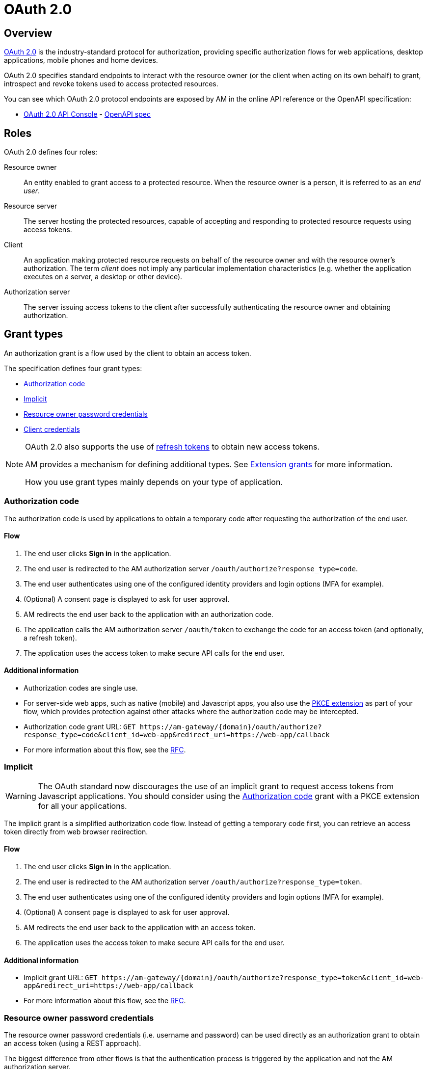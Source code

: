 = OAuth 2.0
:page-sidebar: am_3_x_sidebar


== Overview

link:https://tools.ietf.org/html/rfc6749[OAuth 2.0] is the industry-standard protocol for authorization, providing specific authorization flows for web applications, desktop applications, mobile phones and home devices.

OAuth 2.0 specifies standard endpoints to interact with the resource owner (or the client when acting on its own behalf) to grant, introspect and revoke tokens used to access protected resources.

You can see which OAuth 2.0 protocol endpoints are exposed by AM in the online API reference or the OpenAPI specification:

* link:/am/current/oauth2/index.html[OAuth 2.0 API Console, window="_blank"] - link:/am/current/oauth2/swagger.yml[OpenAPI spec, window="_blank"]

== Roles

OAuth 2.0 defines four roles:

Resource owner::
An entity enabled to grant access to a protected resource.
When the resource owner is a person, it is referred to as an
_end user_.

Resource server::
The server hosting the protected resources, capable of accepting
and responding to protected resource requests using access tokens.

Client::
An application making protected resource requests on behalf of the
resource owner and with the resource owner's authorization.  The term _client_ does
not imply any particular implementation characteristics (e.g.
whether the application executes on a server, a desktop or other
device).

Authorization server::
The server issuing access tokens to the client after successfully
authenticating the resource owner and obtaining authorization.

== Grant types

An authorization grant is a flow used by the client to obtain an access token.

The specification defines four grant types:

- link:/am/current/am_devguide_protocols_oauth2_overview.html#authorization_code[Authorization code]
- link:/am/current/am_devguide_protocols_oauth2_overview.html#implicit[Implicit]
- link:/am/current/am_devguide_protocols_oauth2_overview.html#resource_owner_password_credentials[Resource owner password credentials]
- link:/am/current/am_devguide_protocols_oauth2_overview.html#client_credentials[Client credentials]

[NOTE]
====
OAuth 2.0 also supports the use of link:/am/current/am_devguide_protocols_oauth2_overview.html#refresh_token[refresh tokens] to obtain new access tokens.

AM provides a mechanism for defining additional types. See link:/am/current/am_userguide_extension_grants.html[Extension grants^] for more information.

How you use grant types mainly depends on your type of application.
====

=== Authorization code

The authorization code is used by applications to obtain a temporary code after requesting the authorization of the end user.

==== Flow

1. The end user clicks *Sign in* in the application.
2. The end user is redirected to the AM authorization server `/oauth/authorize?response_type=code`.
3. The end user authenticates using one of the configured identity providers and login options (MFA for example).
4. (Optional) A consent page is displayed to ask for user approval.
5. AM redirects the end user back to the application with an authorization code.
6. The application calls the AM authorization server `/oauth/token` to exchange the code for an access token (and optionally, a refresh token).
7. The application uses the access token to make secure API calls for the end user.

==== Additional information

* Authorization codes are single use.

* For server-side web apps, such as native (mobile) and Javascript apps, you also use the link:https://tools.ietf.org/html/rfc7636[PKCE extension] as part of your flow, which provides protection against other attacks where the authorization code may be intercepted.

* Authorization code grant URL: `GET \https://am-gateway/{domain}/oauth/authorize?response_type=code&client_id=web-app&redirect_uri=https://web-app/callback`

* For more information about this flow, see the link:https://tools.ietf.org/html/rfc6749#section-1.3.1[RFC^].

=== Implicit

WARNING: The OAuth standard now discourages the use of an implicit grant to request access tokens from Javascript applications.
You should consider using the link:/am/current/am_devguide_protocols_oauth2_overview.html#authorization_code[Authorization code] grant with a PKCE extension for all your applications.

The implicit grant is a simplified authorization code flow. Instead of getting a temporary code first, you can retrieve an access token directly from web browser redirection.

==== Flow

1. The end user clicks *Sign in* in the application.
2. The end user is redirected to the AM authorization server `/oauth/authorize?response_type=token`.
3. The end user authenticates using one of the configured identity providers and login options (MFA for example).
4. (Optional) A consent page is displayed to ask for user approval.
5. AM redirects the end user back to the application with an access token.
6. The application uses the access token to make secure API calls for the end user.

==== Additional information

* Implicit grant URL: `GET \https://am-gateway/{domain}/oauth/authorize?response_type=token&client_id=web-app&redirect_uri=https://web-app/callback`

* For more information about this flow, see the link:https://tools.ietf.org/html/rfc6749#section-1.3.2[RFC^].

=== Resource owner password credentials

The resource owner password credentials (i.e. username and password) can be used directly as an authorization grant to obtain an access token (using a REST approach).

The biggest difference from other flows is that the authentication process is triggered by the application and not the AM authorization server.

NOTE: This grant type should only be used when there is a high degree of trust between the resource owner and the client (e.g. the client is part of the device operating system or a highly privileged application) and when other authorization grant types are not available (such as the authorization code grant type).

==== Flow

1. The end user clicks *Sign in* and enters the user credentials (username/password) in the application form.
2. The application forward the credentials to the AM authorization server `/oauth/token`.
3. AM checks the credentials.
4. AM responds with an access token (and optionally, a refresh token).
5. The application uses the access token to make secure API calls for the end user.

==== Additional information

* Resource owner password credentials grant URL: `POST \https://am-gateway/{domain}/oauth/token?grant_type=password&username=john&password=doe (with Basic client credentials)`

* For more information about this flow, see the link:https://tools.ietf.org/html/rfc6749#section-1.3.3[RFC^].

=== Client credentials

The client credentials grant type is used by clients to obtain an access token outside the context of a user.
This is typically used by clients to access resources about themselves rather than user resources.

==== Additional information

* The flow is typically used when the client is acting on its own behalf (the client is also the resource owner), i.e. machine-to-machine communication.

* Client credentials grant URL: `POST \https://am-gateway/{domain}/oauth/token?grant_type=client_credentials` (with basic client credentials)

* For more information about this flow, see the link:https://tools.ietf.org/html/rfc6749#section-1.3.4[RFC^].

=== Refresh token

A refresh token is used to get a new access token, prompting the client application to renew access to protected resources without displaying a login page to the resource owner.

==== Additional information

* The refresh token is single use only.

* For security reasons (a user can remain authenticated forever), a refresh token must be stored in a secure place (i.e server side).

* Refresh token grant URL: `POST \https://am-gateway/{domain}/oauth/token?grant_type=refresh_token&refresh_token={refreshToken} (with Basic client credentials)`

== Endpoints

As described in the link:http://localhost:4000/am/current/oauth2/index.html[AM API specification^], AM provides the following OAuth 2.0 endpoints:

=== Authorization endpoint

The link:https://tools.ietf.org/html/rfc6749#section-3.1[authorization endpoint^] is used to interact with the resource owner and obtain an authorization grant.
The authorization server must first verify the identity of the resource owner.

Authorization endpoint URL: `\https://am-gateway/{domain}/oauth/authorize`

=== Token endpoint

The link:https://tools.ietf.org/html/rfc6749#section-3.2[token endpoint^] is used by the client to obtain an access token by presenting its authorization grant or refresh token.

Token endpoint URL: `\https://am-gateway/{domain}/oauth/token`

=== Introspection endpoint

The link:https://tools.ietf.org/html/rfc7662#section-2[introspection endpoint^] takes a parameter representing an OAuth 2.0 token and returns a JSON [RFC7159] document containing meta information about the token, including whether it is currently active.

Introspection endpoint URL: `\https://am-gateway/{domain}/oauth/introspect`

=== Revocation endpoint

The link:https://tools.ietf.org/html/rfc7009[revocation endpoint^] allows clients to notify the authorization server that a previously obtained refresh or access token is no longer needed.

Revocation endpoint URL: `\https://am-gateway/{domain}/oauth/revoke`

== Example

Let's imagine that a user wants to access his personal data via a web application. The personal data is exposed through an API secured by OAuth 2.0 protocol.

. The user must be logged in to access his data. The user requests the web application to sign in.
. The web application sends an authorization request (resource owner requests access to be granted to the resource owner's data) to the authorization server.
+
[source]
----
GET  https://am-gateway/{domain}/oauth/authorize?response=code&client_id=web-app&redirect_uri=https://web-app/callback&state=6789DSKL HTTP/1.1
----
+
. The authorization server authenticates the resource owner and obtains authorization.
+
[source]
----
HTTP/1.1 302 Found
Location: https://am-gateway/{domain}/login?client_id=web-app

Login page with username/password form
----
+
[source]
----
HTTP/1.1 302 Found
Location: https://am-gateway/{domain}/oauth/confirm_access

Consent resource owner page. The resource owner accepts or denies permission for the web application to access the resource owner's personal data
----
+
[source]
----
HTTP/1.1 302 Found
Location: https://web-app/callback?code=js89p2x1&state=6789DSKL

Return to the web application
----
+
. The resource owner is an authenticated and approved web application acting on the resource owner's behalf. The web application can request an access token.
+
[source]
----
POST https://am-gateway/{domain}/oauth/token HTTP/1.1
Content-Type: application/x-www-form-urlencoded
Authorization: Basic czZCaGRSa3F0MzpnWDFmQmF0M2JW
grant_type=authorization_code&code=6789DSKL&redirect_uri=https://web-app/callback&state=6789DSKL
----
+
[source]
----
HTTP/1.1 200 OK
Content-Type: application/json;charset=UTF-8
Cache-Control: no-cache, no-store, max-age=0, must-revalidate
Pragma: no-cache
{
    "access_token": "b02063f8-2698-4141-a063-f82698e1419c",
    "token_type": "bearer",
    "expires_in": 7199,
    "scope": "read",
    "refresh_token": "4f85e0ad-b5df-4717-85e0-adb5dfc7174d"
}
----
+
. The web application has obtained an access token, which it can use to get the user's personal data.
+
[source]
----
GET  https://api.company.com/users/@me
Authorization: Bearer b02063f8-2698-4141-a063-f82698e1419c
----
+
. The Users API must check the incoming token to determine the active state of the access token and decide whether to accept or deny the request.
+
[source]
----
POST https://am-gateway/{domain}/oauth/introspect HTTP/1.1
Accept: application/json
Content-Type: application/x-www-form-urlencoded
Authorization: Basic czZCaGRSa3F0MzpnWDFmQmF0M2JW
token=b02063f8-2698-4141-a063-f82698e1419c

Introspection request
----
+
[source]
----
HTTP/1.1 200 OK
Content-Type: application/json

{
  "active": true,
  "client_id": "web-app",
  "username": "jdoe",
  "sub": "Z5O3upPC88QrAjx00dis",
  "aud": "https://web-app",
  "iss": "https://am-gateway/",
  "exp": 1419356238,
  "iat": 1419350238
}

Introspection response
----
+
[source]
----
HTTP/1.1 200 OK
Content-Type: application/json

{
  "username": "jdoe",
  "family_name": "doe",
  "name": "John doe",
  "email": "jdoe@mail.com"
}

Users API response
----
+
. The access is valid and the web application can display the resource owner's personal data.

. If the resource owner decides to log out, the web application can ask the authorization server to revoke the active access token.
+
[source]
----
POST https://am-gateway/{domain}/oauth/revoke HTTP/1.1
Host: server.example.com
Content-Type: application/x-www-form-urlencoded
Authorization: Basic czZCaGRSa3F0MzpnWDFmQmF0M2JW
token=b02063f8-2698-4141-a063-f82698e1419c

Revocation request
----
+
[source]
----
HTTP/1.1 200 OK

Revocation response
----
